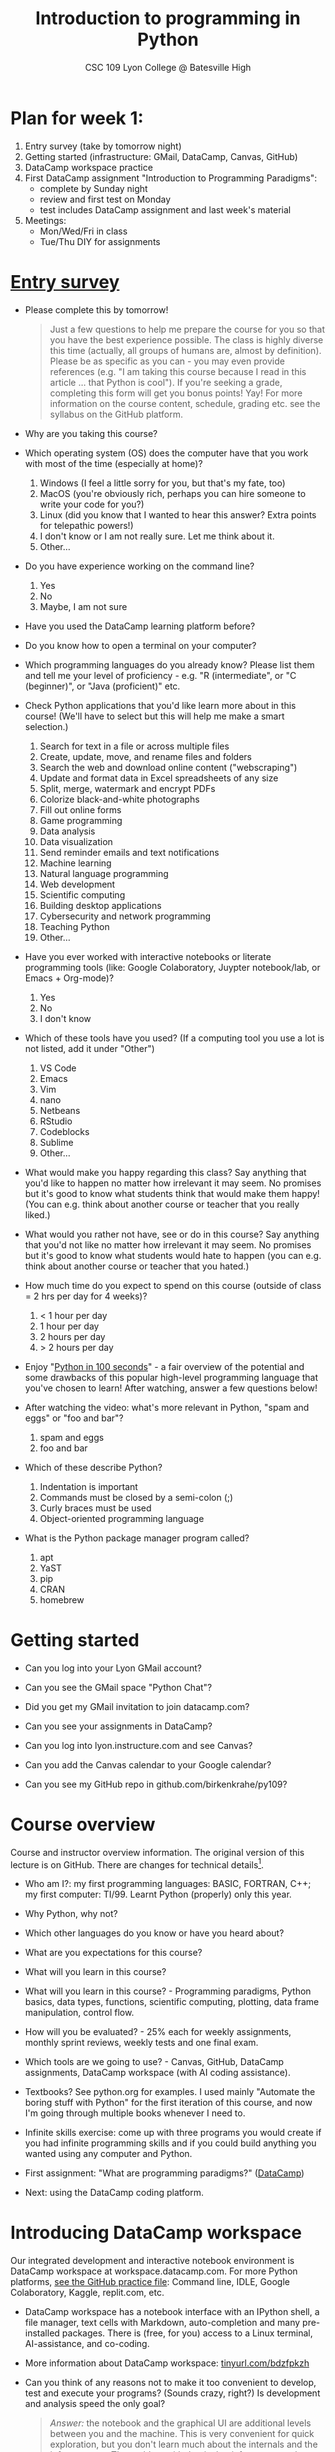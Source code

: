 #+title: Introduction to programming in Python
#+subtitle: CSC 109 Lyon College @ Batesville High
#+startup: overview hideblocks indent inlineimages
#+options: toc:1 num:1
* Plan for week 1:

1) Entry survey (take by tomorrow night)
2) Getting started (infrastructure: GMail, DataCamp, Canvas, GitHub)
3) DataCamp workspace practice 
4) First DataCamp assignment "Introduction to Programming Paradigms":
   - complete by Sunday night
   - review and first test on Monday
   - test includes DataCamp assignment and last week's material
5) Meetings:
   - Mon/Wed/Fri in class
   - Tue/Thu DIY for assignments

* [[https://docs.google.com/forms/d/1y1Ha3Ytg7mhOf8R-HWd4Kf2mC2JArsvj-YDkrYsxZzw/edit][Entry survey]]

- Please complete this by tomorrow!
  #+begin_quote
  Just a few questions to help me prepare the course for you so that you
  have the best experience possible. The class is highly diverse this
  time (actually, all groups of humans are, almost by
  definition). Please be as specific as you can - you may even provide
  references (e.g. "I am taking this course because I read in this
  article ... that Python is cool"). If you're seeking a grade,
  completing this form will get you bonus points! Yay! For more
  information on the course content, schedule, grading etc. see the
  syllabus on the GitHub platform.
  #+end_quote

- Why are you taking this course?
- Which operating system (OS) does the computer have that you work
  with most of the time (especially at home)?
  1. Windows (I feel a little sorry for you, but that's my fate, too)
  2. MacOS (you're obviously rich, perhaps you can hire someone to
     write your code for you?)
  3. Linux (did you know that I wanted to hear this answer? Extra
     points for telepathic powers!)
  4. I don't know or I am not really sure. Let me think about it.
  5. Other...
- Do you have experience working on the command line?
  1. Yes
  2. No
  3. Maybe, I am not sure
- Have you used the DataCamp learning platform before?
- Do you know how to open a terminal on your computer?
- Which programming languages do you already know? Please list them
  and tell me your level of proficiency - e.g. "R (intermediate", or
  "C (beginner)", or "Java (proficient)" etc.
- Check Python applications that you'd like learn more about in this
  course! (We'll have to select but this will help me make a smart
  selection.)
  1. Search for text in a file or across multiple files
  2. Create, update, move, and rename files and folders
  3. Search the web and download online content ("webscraping")
  4. Update and format data in Excel spreadsheets of any size
  5. Split, merge, watermark and encrypt PDFs
  6. Colorize black-and-white photographs
  7. Fill out online forms
  8. Game programming
  9. Data analysis
  10. Data visualization
  11. Send reminder emails and text notifications
  12. Machine learning
  13. Natural language programming
  14. Web development
  15. Scientific computing
  16. Building desktop applications
  17. Cybersecurity and network programming
  18. Teaching Python
  19. Other...
- Have you ever worked with interactive notebooks or literate
  programming tools (like: Google Colaboratory, Juypter notebook/lab,
  or Emacs + Org-mode)?
  1. Yes
  2. No
  3. I don't know
- Which of these tools have you used? (If a computing tool you use a
  lot is not listed, add it under "Other")
  1. VS Code
  2. Emacs
  3. Vim
  4. nano
  5. Netbeans
  6. RStudio
  7. Codeblocks
  8. Sublime
  9. Other...
- What would make you happy regarding this class? Say anything that
  you'd like to happen no matter how irrelevant it may seem. No
  promises but it's good to know what students think that would make
  them happy! (You can e.g. think about another course or teacher that
  you really liked.)
- What would you rather not have, see or do in this course? Say
  anything that you'd not like no matter how irrelevant it may
  seem. No promises but it's good to know what students would hate to
  happen (you can e.g. think about another course or teacher that you
  hated.)

- How much time do you expect to spend on this course (outside of
  class = 2 hrs per day for 4 weeks)?
  1) < 1 hour per day
  2) 1 hour per day
  3) 2 hours per day
  4) > 2 hours per day
- Enjoy "[[https://youtu.be/x7X9w_GIm1s][Python in 100 seconds]]" - a fair overview of the potential and
  some drawbacks of this popular high-level programming language that
  you've chosen to learn! After watching, answer a few questions
  below!
- After watching the video: what's more relevant in Python, "spam and
  eggs" or "foo and bar"?
  1. spam and eggs
  2. foo and bar
- Which of these describe Python?
  1. Indentation is important
  2. Commands must be closed by a semi-colon (;)
  3. Curly braces must be used
  4. Object-oriented programming language
- What is the Python package manager program called?
  1. apt
  2. YaST
  3. pip
  4. CRAN
  5. homebrew

* Getting started

- Can you log into your Lyon GMail account?

- Can you see the GMail space "Python Chat"?

- Did you get my GMail invitation to join datacamp.com?

- Can you see your assignments in DataCamp?

- Can you log into lyon.instructure.com and see Canvas?

- Can you add the Canvas calendar to your Google calendar?

- Can you see my GitHub repo in github.com/birkenkrahe/py109?

* Course overview
Course and instructor overview information. The original version of
this lecture is on GitHub. There are changes for technical
details[fn:1].

-  Who am I?: my first programming languages: BASIC, FORTRAN, C++;
  my first computer: TI/99. Learnt Python (properly) only this year.

-  Why Python, why not?

-  Which other languages do you know or have you heard about?

-  What are you expectations for this course?

-  What will you learn in this course?

-  What will you learn in this course? - Programming paradigms,
  Python basics, data types, functions, scientific computing,
  plotting, data frame manipulation, control flow.

-  How will you be evaluated? - 25% each for weekly assignments,
  monthly sprint reviews, weekly tests and one final exam.

-  Which tools are we going to use? - Canvas, GitHub, DataCamp
  assignments, DataCamp workspace (with AI coding assistance).

-  Textbooks? See python.org for examples. I used mainly "Automate
  the boring stuff with Python" for the first iteration of this
  course, and now I'm going through multiple books whenever I need to.

-  Infinite skills exercise: come up with three programs you would
  create if you had infinite programming skills and if you could build
  anything you wanted using any computer and Python.

-  First assignment: "What are programming paradigms?"  ([[https://app.datacamp.com/learn/courses/introduction-to-programming-paradigms][DataCamp]])

-  Next: using the DataCamp coding platform.

* Introducing DataCamp workspace

Our integrated development and interactive notebook environment is
DataCamp workspace at workspace.datacamp.com. For more Python
platforms, [[https://github.com/birkenkrahe/py/blob/main/org/0_course_practice.org][see the GitHub practice file]]: Command line, IDLE, Google
Colaboratory, Kaggle, replit.com, etc.

-  DataCamp workspace has a notebook interface with an IPython
  shell, a file manager, text cells with Markdown, auto-completion and
  many pre-installed packages. There is (free, for you) access to a
  Linux terminal, AI-assistance, and co-coding.

-  More information about DataCamp workspace: [[https://tinyurl.com/bdzfpkzh][tinyurl.com/bdzfpkzh]]

-  Can you think of any reasons not to make it too convenient to
  develop, test and execute your programs? (Sounds crazy, right?) Is
  development and analysis speed the only goal?
  #+begin_quote
  /Answer:/ the notebook and the graphical UI are additional levels
  between you and the machine. This is very convenient for quick
  exploration, but you don't learn much about the internals and the
  infrastructure. The problem with that is that infrastructure changes
  often and has a strong impact on performance - infrastructure
  knowledge is quickly becoming a secret science, and only the
  initiated have access.
  #+end_quote

-  How do you feel about AI-assisted coding?
  #+begin_quote
  How I feel about AI-assisted coding: I noticed the dementia-inducing
  effect that it has on me as an expert but I don't know if it might
  help you learn faster or more broadly, or not. When you have access
  to an AI, it is important to know what you can use it for, and to
  resist its allure continuously so that you don't become
  dependent. This could easily be said for any
  #+end_quote

* Workspace demo - setup

-  In DataCamp, open the ~workspace~ tab at the top to get to the
  workspace overview. You can also open this link to get directly to
  the workbook: [[https://tinyurl.com/WorkspaceDemoPython][tinyurl.com/WorkspaceDemoPython]].

-  If you're in the overview, take a look around: You have access
  to all shared workspaces, and you can limit the view to your
  own. You can view bookmarked workbooks (favorites). There is also a
  menu for "Code Alongs". Open ~DataCamp Python Demo (problem)~.

-  Click on ~Make Copy~ to copy the workbook - rename the workspace
  to reflect your ownership, and save it to the ~Account~ "Lyon College
  Data Science Fall 2023".

-  Go to the ~Workspace overview~ by clicking the symbol at the top left
  of your dashboard. You should now see your own workbook there. While
  you could only comment on my workbook , you can edit and run this
  one.

-  If you do leave a comment, I will be notified via GMail and will
  respond as soon as I see the email and find the time.

* Dashboard

-  Our target data is the "unicorn company" dataset - we're going
  to analyse the data of companies with a valuation > USD 1 bn.

-  The workspace has two main areas:
  1) Left sidebar for work environment
  2) Text, code and output cells or blocks in the center. Text cells
     can be edited, commented upon, AI-assisted, or deleted. Code
     cells can be run, commented upon, AI-assised, or deleted.
  3) There are some extra choices at the top:
     - ~View~ > ~Switch to JupyerLab~ opens a launcher for a bunch of
       different apps. You'll see a more traditional view of your
       notebook. You can add tabs to get to a console, a notebook, a
       terminal etc.
     - ~Run~ > ~Open Terminal~ (CTRL-.) opens a terminal or command line
       interface (CLI) to enter commands for the shell. You can also
       enter some from within the notebook but this is much more
       convenient when you want to muck around with files.

-  The purpose of the notebook format is that you can build a data
  report as you go along, including any idea or input, any code (in
  Python), and any output generated by your code.

-  Finished notebooks can be published to registered DataCamp users
  only. To publish to a larger audience, you need to use Kaggle or
  Google Colaboratory, or another platform.

-  You can always download your workbook = notebook + files to a
  with ~File~ > ~Download~. Don't try this on Chromebook.

-  Within data science (including AI, machine learning, data
  analysis) this interactive notebook format is the gold standard for
  data storytelling - developing and presenting data-driven
  computational insights to a human audience.

-  Jupyter notebook (~.ipynb~ files) are an open source standard so
  there is no lock-in: you can import and export notebooks to and from
  this platform, and if you lose access, no big deal. You can
  e.g. download and use a free, offline version of "[[https://jupyter.org/][Jupyter Lab]]" to
  your PC or work in another online environment.

* Code along notebook

-  To begin, you should have an editable copy of my workspace in
  your personal workspace: [[https://tinyurl.com/WorkspaceDemoPython][tinyurl.com/WorkspaceDemoPython]].

-  The practice file's text is complete but all code chunks are
  missing and you will have to add them as well as text blocks where
  needed.

-  The demo involves:
  1) Explaining how this works
  2) Explaining the data set
  3) Importing CSV data as a pandas data frame (a data table)
  4) Viewing the unique values of company categories
  5) Cleaning the data frame column for company categories
  6) Grouping all records (rows) by industry category
  7) Plotting the number of unicorn companies by industry category

-  The code covers much of what you'll learn in this class. Don't
  get discouraged if you cannot follow in detail. Let it be a lesson
  and a motivation.

-  A live solution of the workbook is available here:
  [[https://tinyurl.com/WorkspaceDemoPythonSolution][tinyurl.com/WorkspaceDemoPythonSolution]]. The published notebook is
  available, too: [[https://tinyurl.com/WorkspaceDemoPublic][tinyurl.com/WorkspaceDemoPublic]].

* Understanding the sidebar

-  Open the ~Files~ menu in the sidebar: you see the notebook (open)
  and the CSV file.

-  Click on the three dots next to name of the CSV file to see
  different options.

-  The option ~Query in new SQL cell~ opens a new code cell (at the
  very end of the notebook) with a SQL query command on all features
  (columns) of the CSV file. To execute this command, the CSV data are
  converted to a dataframe first.

-  Create the SQL cell and run it, then press CTRL-Z twice to get
  back to the original notebook. You don't have to test the other
  option, ~Load as DataFrame~ because we're going to do this
  explicitly. But if you wanted to, this would create a Python cell
  with the commands to import the CSV data as a DataFrame.

-  Click on the CSV file ~unicorn_companies.csv~ to open it.

-  You see a headline with several features and 917 records of
  these features, one for each unicorn company. This is what is called
  'raw' data: in a Comma-Separated-Values (CSV) file, all values are
  separated by commas. The first line is special: it contains the
  headers, the names for the different columns.

* Importing a CSV file as a pandas ~DataFrame~

-  Get back to your notebook. Next to the CSV file, select ~Copy
  path to clipboard~. Click on ~Files~ to close the menu. Now all you see
  is the (minimized) sidebar and the notebook.

-  Code:
  #+begin_example python
  # import pandas
  import pandas as pd
  # read CSV file
  df = pd.read_csv('unicorn_companies.csv')
  # show data frame
  df
  #+end_example

-  When you run this cell, either with the mouse or by entering
  CTRL-ENTER, the first 10 records of the DataFrame ~df~ and the
  headline with the features. You can also download the CSV dataset
  from here, and try to create a chart - better wait with that until
  you understand the data set better.

-  Though the data look quite clean and appealing, a table view is
  not the best way to get an overview - there are many records.

* Viewing ~unique~ column (~pd.Series~) data

-  For investment purposes, the ~Category~ column or feature is most
  interesting: this is the type of company. How many of these types
  are there?

-  To print out all unique categories, we can use the ~unique~
  function, which will return all unique entries in the ~Category~
  column if we index the data frame accordingly:
  #+begin_example python
    help(pd.unique)
  #+end_example

-  There's a lot of information in this helpfile. You can look for
  help using ~?~ or the ~help~ function:
  #+begin_example python
    ?pd.unique
    help(pd.unique)
  #+end_example

* Testing the AI coding assistant

-  This is a good place to show off your ~AI~ assistant: you may not
  know how to look for help for ~unique~. Entering ~help(unique)~ or
  ~?unique~ will give an useless (to the beginner) error message: ~Object
  'unique' not found.~

-  Add an ~AI~ code block. The assistant will ask you for a
  prompt. For simple questions like these, almost any prompt will do,
  e.g. ~I need help for the function `unique`.~ The marks around ~unique~
  will help the computer understand that you mean a command (these
  marks are also used for coding font markdown in text blocks).

-  The information given by the AI is pretty exhausting and does
  not quite fit our problem - the issue is our prompt. Below the block
  you find another input field ~Tell our AI what to do...~ - Enter
  another prompt:
  #+begin_example
    I need the docstring for the function `pd.unique`.
  #+end_example
  This time, we get a better but still quite verbose answer in a code
  block that is automatically executed.

-  We only want a short explanation that an absolute beginner can
  understand. Let's ask for that directly:
  #+begin_quote
  As an absolute beginner in Python, I need a very short explanation
  of what `pd.unique` does and how I can use it on a column of a data
  frame.
  #+end_quote

-  Let's apply this knowledge to the ~'Category'~ column but instead
  of using the functional notation ~pd.unique(series)~, let's use the
  dot operator:
  #+begin_example python
    df["Category"].unique()
  #+end_example

-  To test the AI yet again, remove the parentheses after the
  function call to ~unique~. This yields an error. At the bottom of the
  output, you can click on ~Fix & explain~.
  #+attr_latex: :width 250px
  [[../img/workspace_ai3.png]]

-  The first part of the AI response is correct - the parentheses
  are reconstituted. But then a ~NameError~ is unnecessarily generated
  because the AI does not have access to the Python environment, which
  includes the user-defined data frame ~df~. To correct this, you need
  to re-run the respective code and re-run this block thereafter!

-  These experiments show that we're still quite far away from
  getting fully relieved of our coding burdens. This was (much) more
  work than necessary. A simple [[https://www.google.com/search?q=explain+pd.unique+in+Python&sca_esv=558456995&rlz=1C1GCEB_enUS965US965&ei=XVPhZPG1Ce2A0PEP8bmRsAg&ved=0ahUKEwix2KCS8-mAAxVtADQIHfFcBIYQ4dUDCBA&uact=5&oq=explain+pd.unique+in+Python&gs_lp=Egxnd3Mtd2l6LXNlcnAiG2V4cGxhaW4gcGQudW5pcXVlIGluIFB5dGhvbjIFEAAYogQyBRAAGKIESL8RUKIHWJAMcAF4AZABAJgBcqABugKqAQMxLjK4AQPIAQD4AQHCAgoQABhHGNYEGLADwgIKECEYoAEYwwQYCuIDBBgAIEGIBgGQBgg&sclient=gws-wiz-serp][Google search]] ("Explain pd.unique in
  Python") yields a quicker and better answer:
  #+begin_quote
  "The unique function in pandas is used to find the unique values
  from a series. A series is a single column of a data frame. We can
  use the unique function on any possible set of elements in
  Python. It can be used on a series of strings, integers, tuples,
  or mixed elements."
  #+end_quote

* Back to viewing the unique ~'Category'~ values

-  To remove the extraneous information about data types in the
  printout (~array~) and print the list one item per line, you can also
  use a for loop or a /list comprehension/:
  #+begin_example python
  # Print out all categories - one per line
  for category in df['Category'].unique():
    print(category)
  # With a list comprehensionN
  [print(i) for i in df["Category"].unique()];
  #+end_example

-  Here, we generate a new line with ~print~ for every unique record
  of the column. The semi-colon at the end stops a bunch of ~None~
  values to be printed afterwards ([[https://shareg.pt/GRpmKpZ][an IPython artefact]]).

-  You can see that there are duplicates because of typos
  (~Finttech~) and capitalization (~Artificial Intelligence~). Let's
  remove the ambiguities.

* Clean data frame column ~Category~

-  We can use ~df.replace~ to replace one value by another value
  inside our dataframe. We do not need to repeat the command but we
  can append methods to one another:
  #+begin_example python
    df_clean = df.replace(to_replace='Artificial intelligence',
                          value='Artificial Intelligence')\
                 .replace(to_replace='Finttech',
                          value='Fintech')
  #+end_example

* Share editing rights

-  One of the neater properties of DataCamp Workspace is the
  ability to share your notebook and edit synchronously like in
  GoogleDocs.

-  Click on the sharing sign at the top and share *editing* access
  with your neighbor by using his/her email. Also, reduce "General
  access" to "Disable access" - now nobody except those you invite via
  email can see your file.

-  You have to use the person's email used for DataCamp - make sure
  it's their Lyon College email. Once they've been invited, you can
  let them access to edit, view, comment or remove their access.

-  Print the new dataframe ~df_clean~ in each other's notebooks by
  adding a new code block with the command ~df_clean~.

-  Once this is done, ~Remove~ access from your workspace for the
  other person.

* Grouping data by column values

-  To find out how many unicorn companies are there in each
  ~Category~ (aka industry), we group the corresponding records using
  the function ~pd.DataFrame.groupby~. The command in the code cell
  below performs several operations on the ~df_clean~ dataframe:

-  We use three functions: ~df.groupby()~ on the ~Category~ column
  ([[https://shareg.pt/UlD0wbz][ChatGPT summary]]), ~size~ to extract the number of records in each
  group, and ~sort_values~ to sort the result in descending order:
  #+begin_example python
    category_counts =\
        df_clean.groupby(by = 'Category', as_index=False)\
                .size()\
                .sort_values(by=['size'])
  #+end_example

-  ~groupby(by = 'Category', as_index = False)~: This groups the
  dataframe by the ~'Category'~ column. The ~as_index = False~ parameter
  ensures that the resulting groups retain ~'Category'~ as a column
  rather than using it as an index.

-  ~size()~: After grouping, this function is used to compute the
  size of each group. In the context of ~groupby~, the ~size()~ function
  returns a ~pd.Series~ (a vector or 1-dim array) with the number of
  items in each group. This is essentially a count of rows for each
  ~'Category'~.

-  ~.sort_values(by=['size'])~: This sorts the resulting ~pd.Series~
  based on the size/count.

-  Now, when you use the ~size()~ function with ~groupby~, the
  resulting ~pd.Series~ will have the counts of each group as its
  values. When you sort this and convert it back into a dataframe
  (which happens implicitly because of ~as_index=False~), the counts
  become a new column. By default, this column is named ~size~ – hence
  the creation of a new column named ~size~ in the output.

-  The result, ~category_counts~, is a pandas data frame with two
  columns sorted by size of group rather than alphabetically. When you
  let Colab suggest a graph, you get a line plot, a histogram
  (distribution) and a time series. ~type~ returns the data structure of
  its argument, and ~pd.DataFrame.shape~ is an attribute of the
  dataframe that contains its dimensions.
  #+begin_example python
    # show the data type of category_counts
    print(type(category_counts))
    # show the dimension of category counts
    print(category_counts.shape)
  #+end_example

* Plotting data

-  The result, ~category_counts~, is a pandas data frame with two
  columns sorted by size of group rather than alphabetically. When you
  let Colab suggest a graph, you get a line plot, a histogram
  (distribution) and a time series. ~type~ returns the data structure
  of its argument, and ~pd.DataFrame.shape~ is an attribute of the
  dataframe that contains its dimensions.

-  There are many different graphics packages available. The one
  most often mentioned is ~matplotlib~. It is a great package to get a
  quick overview but you usually need to customize the graphs quite a
  bit before they look publishable.

  Instead, we use the ~plotly~ package, which has an express module that
  does most of the heavy lifting for us. All it needs is the data and
  the names of the x and y column, and a title:
  #+begin_example python
  # import plotly.express
  import plotly.express as px
  # Create a bar plot of category group size vs. category
  px.bar(category_counts,
       x = 'Category',
       y = 'size',
       title='Unicorn company distribution across industries')
  #+end_example

-  ~plotly~ is a plotting library, and ~plotly.express~ is a module to
  provide a range of plot types quickly ([[https://shareg.pt/4rEGXS1][ChatGPT help]] and [[https://plotly.com/python/plotly-express/][online doc]]).

-  Compare the result when using ~matplotlib.pyplot~: instead of
  one line, we need several lines of code to get a similarly appealing
  result. However, as I said, for quick data exploration, this is the
  way to go.
  #+begin_example python
  # import matplotlib.pyplot
  import matplotlib.pyplot as plt
  # plot category group size vs. Category
  plt.bar(category_counts['Category'],
         category_counts['size'])
  # rotate the x ticks by 90 degrees to make them readable
  plt.xticks(rotation=-90)
  # add a title
  plt.title("Unicorn company distribution across industries")
  # label the y-axis
  plt.ylabel('Frequency')
  # draw a grid to increase readability
  plt.grid()
  # show the final plot
  plt.show()
  #+end_example

* Workspace - Summary

- Workspace offers [[https://jupyter.org/][Jupyter]] notebooks in Python, R and SQL.
- WS Notebooks contain text, code, output ("[[https://en.wikipedia.org/wiki/Literate_programming][literate programming]]").
- WS Notebooks have pre-installed libraries and sample data
- WS notebooks run an [[https://ipython.org/][IPython]] shell
- WS notebooks can be downloaded/uploaded as ~.ipynb~ files
- WS notebooks can be shared with other [DataCamp] users
- WS notebooks can be [[https://app.datacamp.com/workspace/w/673a5c14-1777-45e0-ac25-6b882ce06fc5][published]] to [DataCamp] portfolios

* References

CB Insights. The Complete List of Unicorn Companies. CB
Insights. Published 2023. Accessed August
19, 2023. https://www.cbinsights.com/research-unicorn-companies

Google LLC. Google Colaboratory. Accessed August
19, 2023. https://colab.research.google.com

Pérez F, Granger BE. IPython (Version 8.14.0). IPython Development
Team. Published 2023. Accessed August 19, 2023. https://ipython.org

Python Software Foundation. Python (Version 3.8.10). Python Software
Foundation. Published 2021. Accessed August
19, 2023. https://www.python.org

Schouwenaars F, Cotton R. Unicorn
companies. DataCamp. Published 2022. Accessed August
19, 2023. http://bit.ly/ws-unicorn

** References formatted in AMA style

- The names of all authors are inverted (the last name precedes the
  initials of the first and middle names).
- All authors are separated by a comma, except for the last two
  authors, which are separated by an ampersand (&).
- The title of the work is followed by the name of the website or
  publisher.
- The publication year follows the publisher and is followed by the
  access date.
- The URL is the final component of the citation.

* Footnotes

[fn:1]Example: in the summer 2023 course when the material was
created, we used Google Colaboratory, replit.com and IDLE, while in
this course we will only use the online DataCamp Workspace platform.
